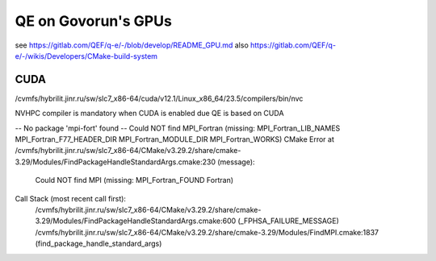 ====================
QE on Govorun's GPUs
====================

see https://gitlab.com/QEF/q-e/-/blob/develop/README_GPU.md
also https://gitlab.com/QEF/q-e/-/wikis/Developers/CMake-build-system

CUDA
~~~~
/cvmfs/hybrilit.jinr.ru/sw/slc7_x86-64/cuda/v12.1/Linux_x86_64/23.5/compilers/bin/nvc 

NVHPC compiler is mandatory when CUDA is enabled due QE is based on CUDA

--   No package 'mpi-fort' found
-- Could NOT find MPI_Fortran (missing: MPI_Fortran_LIB_NAMES MPI_Fortran_F77_HEADER_DIR MPI_Fortran_MODULE_DIR MPI_Fortran_WORKS)
CMake Error at /cvmfs/hybrilit.jinr.ru/sw/slc7_x86-64/CMake/v3.29.2/share/cmake-3.29/Modules/FindPackageHandleStandardArgs.cmake:230 (message):
  Could NOT find MPI (missing: MPI_Fortran_FOUND Fortran)
Call Stack (most recent call first):
  /cvmfs/hybrilit.jinr.ru/sw/slc7_x86-64/CMake/v3.29.2/share/cmake-3.29/Modules/FindPackageHandleStandardArgs.cmake:600 (_FPHSA_FAILURE_MESSAGE)
  /cvmfs/hybrilit.jinr.ru/sw/slc7_x86-64/CMake/v3.29.2/share/cmake-3.29/Modules/FindMPI.cmake:1837 (find_package_handle_standard_args)




